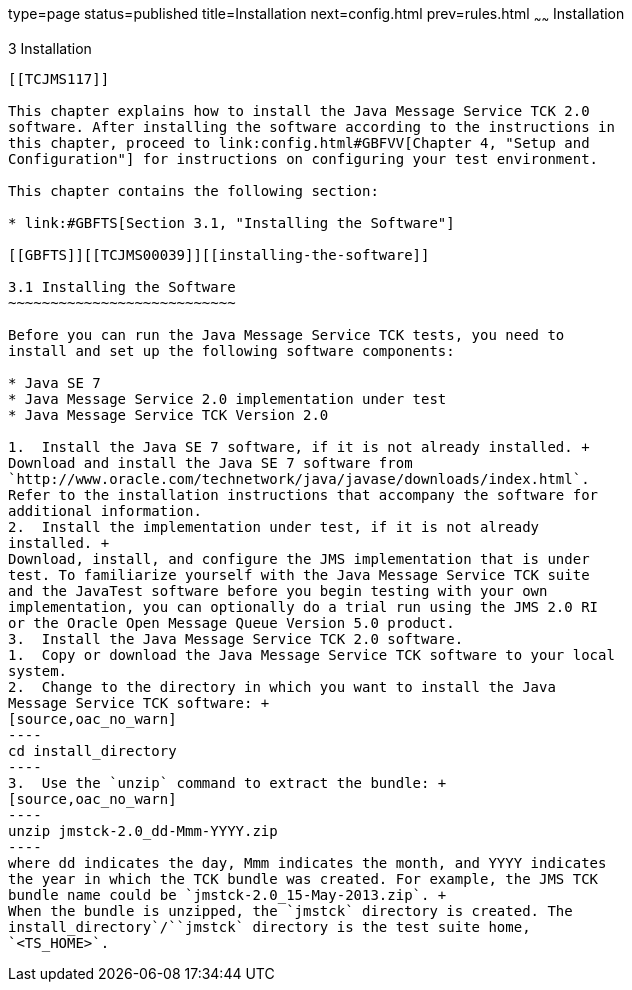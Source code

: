 type=page
status=published
title=Installation
next=config.html
prev=rules.html
~~~~~~
Installation
============

[[TCJMS00004]][[GBFTP]]


[[installation]]
3 Installation
--------------

[[TCJMS117]]

This chapter explains how to install the Java Message Service TCK 2.0
software. After installing the software according to the instructions in
this chapter, proceed to link:config.html#GBFVV[Chapter 4, "Setup and
Configuration"] for instructions on configuring your test environment.

This chapter contains the following section:

* link:#GBFTS[Section 3.1, "Installing the Software"]

[[GBFTS]][[TCJMS00039]][[installing-the-software]]

3.1 Installing the Software
~~~~~~~~~~~~~~~~~~~~~~~~~~~

Before you can run the Java Message Service TCK tests, you need to
install and set up the following software components:

* Java SE 7
* Java Message Service 2.0 implementation under test
* Java Message Service TCK Version 2.0

1.  Install the Java SE 7 software, if it is not already installed. +
Download and install the Java SE 7 software from
`http://www.oracle.com/technetwork/java/javase/downloads/index.html`.
Refer to the installation instructions that accompany the software for
additional information.
2.  Install the implementation under test, if it is not already
installed. +
Download, install, and configure the JMS implementation that is under
test. To familiarize yourself with the Java Message Service TCK suite
and the JavaTest software before you begin testing with your own
implementation, you can optionally do a trial run using the JMS 2.0 RI
or the Oracle Open Message Queue Version 5.0 product.
3.  Install the Java Message Service TCK 2.0 software.
1.  Copy or download the Java Message Service TCK software to your local
system. 
2.  Change to the directory in which you want to install the Java
Message Service TCK software: +
[source,oac_no_warn]
----
cd install_directory
----
3.  Use the `unzip` command to extract the bundle: +
[source,oac_no_warn]
----
unzip jmstck-2.0_dd-Mmm-YYYY.zip
----
where dd indicates the day, Mmm indicates the month, and YYYY indicates
the year in which the TCK bundle was created. For example, the JMS TCK
bundle name could be `jmstck-2.0_15-May-2013.zip`. +
When the bundle is unzipped, the `jmstck` directory is created. The
install_directory`/``jmstck` directory is the test suite home,
`<TS_HOME>`.


